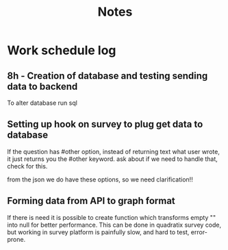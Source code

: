 #+TITLE: Notes

* Work schedule log
** 8h - Creation of database and testing sending data to backend
:LOGBOOK:
CLOCK: [2021-06-02 Wed 9:00]--[2021-06-02 Wed 17:00] =>  8:00
:END:
To alter database run sql

** Setting up hook on survey to plug get data to database
:LOGBOOK:
CLOCK: [2021-06-03 Thu 09:00]--[2021-06-03 Thu 17:00] =>  8:00
:END:
If the question has #other option, instead of returning text what user wrote, it just returns you the #other keyword. ask about if we need to handle that, check for this.

from the json we do have these options, so we need clarification!!

** Forming data from API to graph format
   :LOGBOOK:
   CLOCK: [2021-06-04 Fri 09:08]
   :END:
   If there is need it is possible to create function which transforms empty "" into null for better performance. This can be done in quadratix survey code, but working in survey platform is painfully slow, and hard to test, error-prone.
